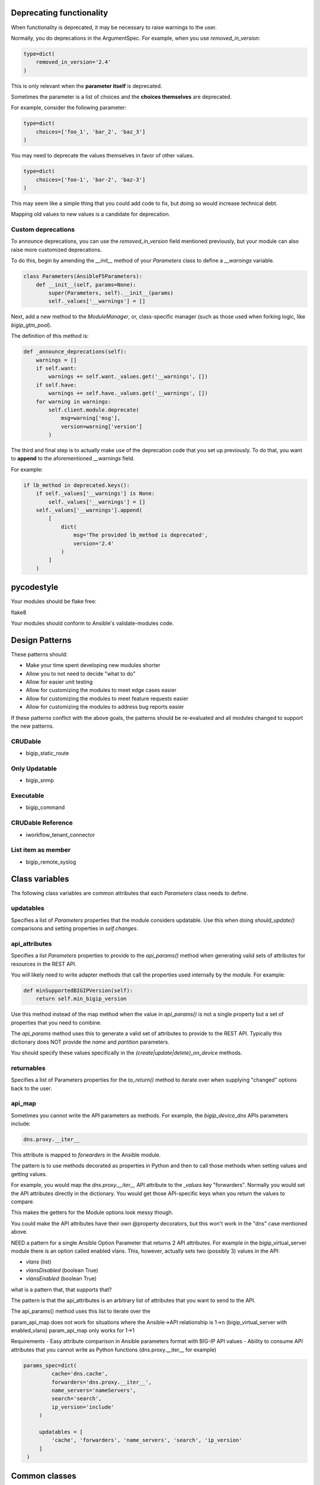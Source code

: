 Deprecating functionality
=========================

When functionality is deprecated, it may be necessary to raise warnings to the user.

Normally, you do deprecations in the ArgumentSpec. For example, when you use `removed_in_version`:

.. code-block:: python

   type=dict(
       removed_in_version='2.4'
   )

This is only relevant when the **parameter itself** is deprecated.

Sometimes the parameter is a list of choices and the **choices themselves** are deprecated.

For example, consider the following parameter:

.. code-block:: python

   type=dict(
       choices=['foo_1', 'bar_2', 'baz_3']
   )

You may need to deprecate the values themselves in favor of other values.

.. code-block:: python

   type=dict(
       choices=['foo-1', 'bar-2', 'baz-3']
   )

This may seem like a simple thing that you could add code to fix, but doing so would increase technical debt.

Mapping old values to new values is a candidate for deprecation.

Custom deprecations
-------------------

To announce deprecations, you can use the `removed_in_version` field mentioned previously, but your module can also raise more customized deprecations.

To do this, begin by amending the `__init__` method of your `Parameters` class to define a `__warnings` variable.

.. code-block:: python

   class Parameters(AnsibleF5Parameters):
       def __init__(self, params=None):
           super(Parameters, self).__init__(params)
           self._values['__warnings'] = []

Next, add a new method to the `ModuleManager`, or, class-specific manager (such as those used when forking logic, like `bigip_gtm_pool`).

The definition of this method is:

.. code-block:: python

   def _announce_deprecations(self):
       warnings = []
       if self.want:
           warnings += self.want._values.get('__warnings', [])
       if self.have:
           warnings += self.have._values.get('__warnings', [])
       for warning in warnings:
           self.client.module.deprecate(
               msg=warning['msg'],
               version=warning['version']
           )

The third and final step is to actually make use of the deprecation code that you set up previously. To do that, you want to **append** to the aforementioned `__warnings` field.

For example:

.. code-block:: python

   if lb_method in deprecated.keys():
       if self._values['__warnings'] is None:
           self._values['__warnings'] = []
       self._values['__warnings'].append(
           [
               dict(
                   msg='The provided lb_method is deprecated',
                   version='2.4'
               )
           ]
       )

pycodestyle
===========

Your modules should be flake free:

flake8

Your modules should conform to Ansible's validate-modules code.

Design Patterns
===============

These patterns should:

- Make your time spent developing new modules shorter
- Allow you to not need to decide "what to do"
- Allow for easier unit testing
- Allow for customizing the modules to meet edge cases easier
- Allow for customizing the modules to meet feature requests easier
- Allow for customizing the modules to address bug reports easier

If these patterns conflict with the above goals, the patterns should be re-evaluated and all modules changed to support the new patterns.

CRUDable
--------
- bigip_static_route

Only Updatable
--------------
- bigip_snmp

Executable
----------
- bigip_command

CRUDable Reference
------------------
- iworkflow_tenant_connector

List item as member
-------------------
- bigip_remote_syslog

Class variables
===============

The following class variables are common attributes that each `Parameters` class needs to define.

updatables
----------

Specifies a list of `Parameters` properties that the module considers updatable. Use this when doing `should_update()` comparisons and setting properties in `self.changes`.

api_attributes
--------------

Specifies a list `Parameters` properties to provide to the `api_params()` method when generating valid sets of attributes for resources in the REST API.

You will likely need to write adapter methods that call the properties used internally by the module. For example:

.. code-block:: python

   def minSupportedBIGIPVersion(self):
       return self.min_bigip_version

Use this method instead of the map method when the value in `api_params()` is not a single property but a set of properties that you need to combine.

The `api_params` method uses this to generate a valid set of attributes to provide to the REST API. Typically this dictionary does NOT provide the `name` and `partition` parameters.

You should specify these values specifically in the `(create|update|delete)_on_device` methods.

returnables
-----------

Specifies a list of Parameters properties for the `to_return()` method to iterate over when supplying "changed" options back to the user.

api_map
-------

Sometimes you cannot write the API parameters as methods. For example, the `bigip_device_dns` APIs parameters include:

.. code-block:: python

   dns.proxy.__iter__

This attribute is mapped to `forwarders` in the Ansible module.

The pattern is to use methods decorated as properties in Python and then to call those methods when setting values and getting values.

For example, you would map the `dns.proxy.__iter__` API attribute to the `_values` key "forwarders". Normally you would set the API attributes directly in the dictionary. You would get those API-specific keys when you return the values to compare.

This makes the getters for the Module options look messy though.

You could make the API attributes have their own @property decorators, but this won't work in the "dns" case mentioned above.

NEED
a pattern for a single Ansible Option Parameter that returns 2 API attributes.
For example in the bigip_virtual_server module there is an option called
enabled vlans. This, however, actually sets two (possibly 3) values in the API:

- `vlans` (list)
- `vlansDisabled` (boolean True)
- `vlansEnabled` (boolean True)

what is a pattern that, that supports that?

The pattern is that the api_attributes is an arbitrary list of attributes that
you want to send to the API.

The api_params() method uses this list to iterate over the

param_api_map does not work for situations where the Ansible->API relationship
is 1->n (bigip_virtual_server with enabled_vlans) param_api_map only works
for 1->1

Requirements
- Easy attribute comparison in Ansible parameters format with BIG-IP API values
- Ability to consume API attributes that you cannot write as Python functions (dns.proxy.__iter__ for example)

.. code-block:: guess

   params_spec=dict(
            cache='dns.cache',
            forwarders='dns.proxy.__iter__',
            name_servers='nameServers',
            search='search',
            ip_version='include'
        )

        updatables = [
            'cache', 'forwarders', 'name_servers', 'search', 'ip_version'
        ]
    )


Common classes
==============

Nearly every module (see exceptions) should have the following classes. These classes support the stated design patterns.

- Parameters
- Changes
- Difference
- ModuleManager
- ArgumentSpec

Exceptions to common classes
----------------------------

Exceptions to the above rules will happen when:

- The API that a particular module addresses changes between versions of the software.
- The resources or collections that the module is manipulating become too numerous.

Good examples of this include:

- `bigip_ssl_certificate`
- `bigip_gtm_wide_ip`

Defaulting to None
------------------

You should never specify default values in your `ArgumentSpec`. For example, the following is incorrect:

.. code-block:: python

   type=dict(
       required=False,
       default='foo'
   ),

But, shouldn't you use the actual defaults?

Answer: No

You want to support cases where the user does not specify a value for a particular option. If that happens, then you should not step on that parameter if it is pre-configured.

If a user had a setting that they want to keep and you specified a default value, then the first time they forgot to specify that value, you would end up replacing that value with your default.

Ansible defaults `required` to `False` and `default` to `None`. Therefore, there is no need to specify these default values.

What is the layer of \@property decorators all about?
-----------------------------------------------------

The ``@property`` decorators represent an adapter pattern. Inside the `ModuleManager`, when you need to compare the data, these properties return that data in a known format.

The API's resource attributes differ in structure and name from the options that a user can provide to a module.

For example, an API resource may have an attribute called `minSupportedBIGIPVersion`. However, the user-facing portion of the module may refer to this attribute as `min_bigip_version`.

You should do this because:

- It provides an abstraction of the API so the name of the thing you're modifying is not closely tied to the implementation of the API.
- Many times the API attribute names are vague, and this abstraction makes them more clear.
- The Resource Attributes use camelCase variable naming, while some of Python and nearly all of Ansible use snake_case variable naming.

For clarity's sake, all of the attributes are typically compared by the option name in Ansible and not the Resource attribute name.

This allows you to look at the names of variables and match them to the names of the options in the Ansible module.

While the names of properties usually mirror the names of the module options available to the user, the values of those properties do not.

Values of the properties reflect the values that the API resource accepts. This is because, ultimately, the values you need to deal with are the values that will update the API.

Therefore, when you receive options from the module, you transform them into the values that would appropriate for the API. When you receive values from the API, you might order them or cast some of their values to specific types so that comparisons can occur, but otherwise you don't really touch them.

1. The property name reflects module option.
2. The property getter reflects the appropriate Resource attribute value.

Why are they not all setters?
-----------------------------

Sometimes you do not know ahead of time what the value of that property should be. Often you must set two or more options before you can know the value of another option.

Consider a module that accepts an IP address option and a gateway mask option, but needs to return a CIDR representation of those two values. Without getting both values, you cannot produce the one value.

That is why you calculate the necessary value at time of `getattr`, and not at the time of `setattr`.

Use the module_utils test suite to verify AnsibleF5Parameters classes
---------------------------------------------------------------------

This is important in case there is a pattern you miss for adapting API attributes and module params.

This test suite is here:

- test/misc/test_module_utils.py

Never import *
--------------

Most often, you do this because you are using one of the following variables:

- `BOOLEANS`
- `BOOLEANS_TRUE`
- `BOOLEANS_FALSE`

It is, however, an anti-pattern to import from * and the Ansible unit tests will catch it. Instead, specifically include each thing that you want to use.

The Changes class
-----------------

In many cases, the values that you process from the user will match the values that you send to BIG-IP.

For example, consider the following parameters:

.. code-block:: yaml

   - name: This is an example
     bigip_device_sshd:
         banner: "enabled"
         banner_text: "banner text goes here"
         port: "1234"
         password: "secret"
         server: "lb.mydomain.com"
         user: "admin"

The module code that implements this is a collection of different adapters. Collectively, they allow the module to convert the information the user provides into a format that can the BIG-IP can receive and send.

By using this class, you can complete the cycle:

User (params) -> Module -> REST -> Module -> User (changed params)

Most of the adapters adapt data to meet the format expect by the REST API. Use the `Changes` class to adapt the data to meet the format expected by the end user.

If there is a need to change the value to something that is more "human" so that the user can understand it, that job is undertaken by the `Changes` module.

An example is the `bigip_device_connectivity` module, where it acts as a way to translate BIG-IP's representation of "none" (`any6`) to the human word "none".

Examples of modules that use the `Changes` class are:

- `bigip_gtm_datacenter`
- `bigip_device_connectivity`
- `bigip_device_group`

The Difference class
--------------------

When you compare values to detect changes, sometimes the default comparison method will not be appropriate. The default comparison method essentially just does a simple comparison.

The source of this method illustrates its simplicity:

.. code-block:: python

   attr1 = getattr(self.want, key)
   attr2 = getattr(self.have, key)
   if attr1 != attr2:
       changed[key] = attr1

As you can see, it is quite simple and does not take into consideration anything more complicated than simply comparing the values.

This difference is not conducive to more complicated data structures or types of data.

.. code-block:: python

   int(5) == '5'

The above fails to satisfy this simple (albeit erroneous due to established patterns) difference.

.. note::

   This is logically incorrect because the Adapter pattern you should use for the `Parameters` class mandates that `@property` values return a specific data type (in the above case `int`) and should never be non-deterministic.

To check for differences in more complicated data structures, use of the `Difference` class.

The definition of the `Difference` class is:

.. code-block:: python

   class Difference(object):
       def __init__(self, want, have=None):
           self.want = want
           self.have = have

       def compare(self, param):
           try:
               result = getattr(self, param)
               return result
           except AttributeError:
               return self.__default(param)

       def __default(self, param):
           attr1 = getattr(self.want, param)
           try:
               attr2 = getattr(self.have, param)
               if attr1 != attr2:
                   return attr1
           except AttributeError:
               return attr1

By default, it uses the simple comparison to diff the parameters provided, and discovered, by the module.

To make use of it, you must do the following.

First, define this class in your module.

Second, add `@property` methods for each of the values you want to compare.

Remember, the properties of the `Parameter` classes are the names exposed to the module user and not the names of REST API parameters themselves (unless it perfectly matches), because the REST API camel-cases all parameter names.

To provide custom diffing for the `members` module parameter, you can add this as a `@property` to the `Difference` class:

.. code-block:: python

   @property
   def members(self):
       if self.want.members is None:
           return None
       if set(self.want.members) == set(self.have.members):
           return None
       if self.want.append is False:
           return self.want.members

       # Checking to see if the supplied list is a subset of the current
       # list is only relevant if user provides the `append` parameter
       new_members = set(self.want.members)
       current_members = set(self.have.members)
       if new_members.issubset(current_members):
           return None
       result = list(set(self.have.members + self.want.members))
       return result

These `@property` methods **must** be named after the Parameter you want to compare.

Additionally, the return value of these `@property` definitions is one of two values.

- Python `None` if there is no difference.
- The value of the difference if there is one. Later, the module reports this value as what changed when the module ran.

Finally, to make use of this new difference class, you must change the following method in the `ModuleManager` code:

- `_update_changed_options`

The new value of this method must include the usage of the `Difference` class as a new object. For example:

.. code-block:: python

   def _update_changed_options(self):
       diff = Difference(self.want, self.have)
       updatables =  Parameters.updatables
       changed = dict()
       for k in updatables:
           change = diff.compare(k)
           if change is None:
               continue
           else:
               changed[k] = change
       if changed:
           self.changes = Parameters(changed)
           return True
       return False

API Map Adapter
---------------

This adapter pattern is useful for converting data values from user inputs to REST outputs.

The API Map Adapter pattern adapts a known REST attribute to a predefined `Parameters` method. The return value of this method is a correct payload for the REST attribute.

This pattern is frequently used so you can translate the input provided by the user into a format that the REST API can consume.

Here is an example of this kind of adapter.

.. code-block:: python

   ...

   api_map = {
       ...

       'bannerText': 'banner_text',

       ...
   }


1-to-1 Adapter
--------------

YAML represents the `banner` parameter as a simple key with a simple value. The actual REST payload contains an attribute called `banner` and it takes an actual value called `enabled`.

In code, the `ArgumentSpec` class represents this.

This is the most simple form of a parameter definition by the F5 Ansible modules because it is nearly a 1 to 1 translation of Ansible to F5.

The following is an example of this kind of adapter.

.. code-block:: python

   ...
       banner_text=dict(
           required=False,
           default=None,
           choices=['enabled', 'disabled']
       ),
   ...
